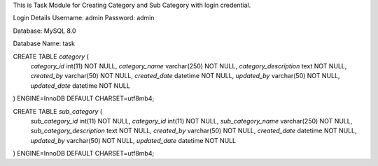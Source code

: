This is Task Module for Creating Category and Sub Category with login credential. 

Login Details
Username: admin
Password: admin


Database: MySQL 8.0

Database Name: task

CREATE TABLE `category` (
  `category_id` int(11) NOT NULL,
  `category_name` varchar(250) NOT NULL,
  `category_description` text NOT NULL,
  `created_by` varchar(50) NOT NULL,
  `created_date` datetime NOT NULL,
  `updated_by` varchar(50) NOT NULL,
  `updated_date` datetime NOT NULL
) ENGINE=InnoDB DEFAULT CHARSET=utf8mb4;

CREATE TABLE `sub_category` (
  `sub_category_id` int(11) NOT NULL,
  `category_id` int(11) NOT NULL,
  `sub_category_name` varchar(250) NOT NULL,
  `sub_category_description` text NOT NULL,
  `created_by` varchar(50) NOT NULL,
  `created_date` datetime NOT NULL,
  `updated_by` varchar(50) NOT NULL,
  `updated_date` datetime NOT NULL
) ENGINE=InnoDB DEFAULT CHARSET=utf8mb4;
